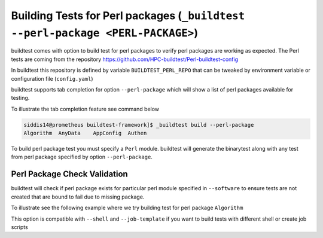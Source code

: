 .. _perl_package_testing:

Building Tests for Perl packages (``_buildtest --perl-package <PERL-PACKAGE>``)
===============================================================================

buildtest comes with option to build test for perl packages to verify perl packages
are working as expected. The Perl tests are coming from the repository
https://github.com/HPC-buildtest/Perl-buildtest-config

In buildtest this repository is defined by variable ``BUILDTEST_PERL_REPO`` that
can be tweaked by environment variable or configuration file (``config.yaml``)

buildtest supports tab completion for option ``--perl-package`` which will show
a list of perl packages available for testing.

To illustrate the tab completion feature see command below

.. code::

    siddis14@prometheus buildtest-framework]$ _buildtest build --perl-package
    Algorithm  AnyData    AppConfig  Authen


To build perl package test you must specify a ``Perl`` module. buildtest will
generate the binarytest along with any test from perl package specified by
option ``--perl-package``.

.. program-output:: cat scripts/perl_packagetest_AnyData.txt

Perl Package Check Validation
-------------------------------

buildtest will check if perl package exists for particular perl module specified
in ``--software`` to ensure tests are not created that are bound to fail due to
missing package.

To illustrate see the following example where we try building test for perl package
``Algorithm``

.. program-output:: cat scripts/perl_packagetest_Algorithm.txt


This option is compatible with ``--shell`` and ``--job-template`` if you want to build
tests with different shell or create job scripts
